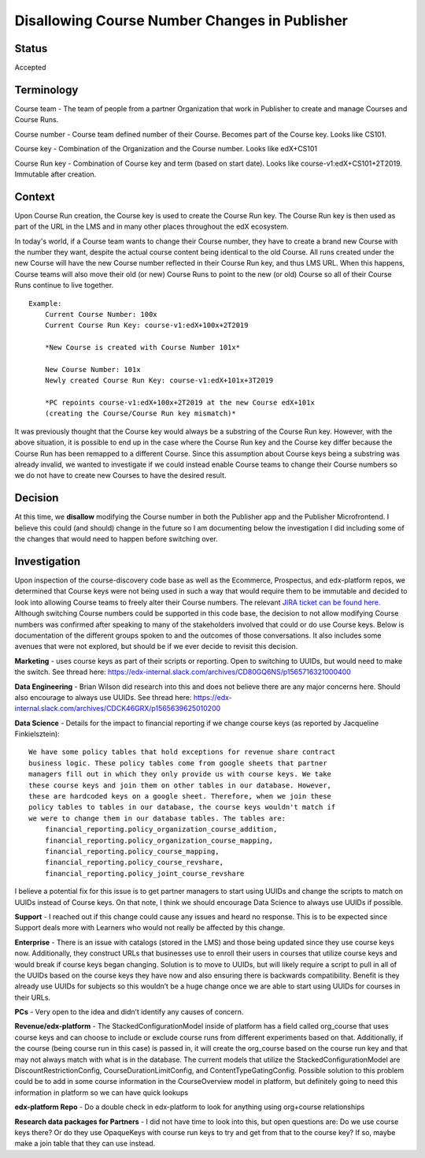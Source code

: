 Disallowing Course Number Changes in Publisher
==============================================

Status
------

Accepted


Terminology
-----------

Course team - The team of people from a partner Organization that work in
Publisher to create and manage Courses and Course Runs.

Course number - Course team defined number of their Course. Becomes part of the
Course key. Looks like CS101.

Course key - Combination of the Organization and the Course number.
Looks like edX+CS101

Course Run key - Combination of Course key and term (based on start date).
Looks like course-v1:edX+CS101+2T2019. Immutable after creation.


Context
-------

Upon Course Run creation, the Course key is used to create the Course Run
key. The Course Run key is then used as part of the URL in the LMS and in many
other places throughout the edX ecosystem.

In today's world, if a Course team wants to change their Course number, they
have to create a brand new Course with the number they want, despite the actual
course content being identical to the old Course. All runs created under the new
Course will have the new Course number reflected in their Course Run key, and
thus LMS URL. When this happens, Course teams will also move their old (or new)
Course Runs to point to the new (or old) Course so all of their Course Runs
continue to live together.

::

    Example:
        Current Course Number: 100x
        Current Course Run Key: course-v1:edX+100x+2T2019

        *New Course is created with Course Number 101x*

        New Course Number: 101x
        Newly created Course Run Key: course-v1:edX+101x+3T2019

        *PC repoints course-v1:edX+100x+2T2019 at the new Course edX+101x
        (creating the Course/Course Run key mismatch)*


It was previously thought that the Course key would always be a substring of the
Course Run key. However, with the above situation, it is possible to end up in
the case where the Course Run key and the Course key differ because the Course
Run has been remapped to a different Course. Since this assumption about Course
keys being a substring was already invalid, we wanted to investigate if we could
instead enable Course teams to change their Course numbers so we do not have to
create new Courses to have the desired result.


Decision
--------

At this time, we **disallow** modifying the Course number in both the Publisher
app and the Publisher Microfrontend. I believe this could (and should) change
in the future so I am documenting below the investigation I did including some
of the changes that would need to happen before switching over.


Investigation
-------------

Upon inspection of the course-discovery code base as well as the Ecommerce,
Prospectus, and edx-platform repos, we determined that Course keys were not
being used in such a way that would require them to be immutable and decided to
look into allowing Course teams to freely alter their Course numbers. The
relevant `JIRA ticket can be found here.
<https://openedx.atlassian.net/browse/DISCO-1222?oldIssueView=true>`_ Although
switching Course numbers could be supported in this code base, the decision to
not allow modifying Course numbers was confirmed after speaking to many of the
stakeholders involved that could or do use Course keys. Below is documentation
of the different groups spoken to and the outcomes of those conversations. It
also includes some avenues that were not explored, but should be if we ever
decide to revisit this decision.


**Marketing** - uses course keys as part of their scripts or reporting. Open to
switching to UUIDs, but would need to make the switch. See thread here:
https://edx-internal.slack.com/archives/CD80GQ6NS/p1565716321000400


**Data Engineering** - Brian Wilson did research into this and does not believe
there are any major concerns here. Should also encourage to always use UUIDs.
See thread here: https://edx-internal.slack.com/archives/CDCK46GRX/p1565639625010200

**Data Science** - Details for the impact to financial reporting if we change
course keys (as reported by Jacqueline Finkielsztein):

::

    We have some policy tables that hold exceptions for revenue share contract
    business logic. These policy tables come from google sheets that partner
    managers fill out in which they only provide us with course keys. We take
    these course keys and join them on other tables in our database. However,
    these are hardcoded keys on a google sheet. Therefore, when we join these
    policy tables to tables in our database, the course keys wouldn't match if
    we were to change them in our database tables. The tables are:
        financial_reporting.policy_organization_course_addition,
        financial_reporting.policy_organization_course_mapping,
        financial_reporting.policy_course_mapping,
        financial_reporting.policy_course_revshare,
        financial_reporting.policy_joint_course_revshare

I believe a potential fix for this issue is to get partner managers to start
using UUIDs and change the scripts to match on UUIDs instead of Course keys. On
that note, I think we should encourage Data Science to always use UUIDs if possible.

**Support** - I reached out if this change could cause any issues and heard no
response. This is to be expected since Support deals more with Learners who
would not really be affected by this change.

**Enterprise** - There is an issue with catalogs (stored in the LMS) and those being
updated since they use course keys now. Additionally, they construct URLs that
businesses use to enroll their users in courses that utilize course keys and
would break if course keys began changing. Solution is to move to UUIDs, but
will likely require a script to pull in all of the UUIDs based on the course
keys they have now and also ensuring there is backwards compatibility. Benefit
is they already use UUIDs for subjects so this wouldn’t be a huge change once
we are able to start using UUIDs for courses in their URLs.

**PCs** - Very open to the idea and didn’t identify any causes of concern.

**Revenue/edx-platform** - The StackedConfigurationModel inside of platform has a
field called org_course that uses course keys and can choose to include or
exclude course runs from different experiments based on that. Additionally, if
the course (being course run in this case) is passed in, it will create the
org_course based on the course run key and that may not always match with what
is in the database. The current models that utilize the StackedConfigurationModel
are DiscountRestrictionConfig, CourseDurationLimitConfig, and ContentTypeGatingConfig.
Possible solution to this problem could be to add in some course information in
the CourseOverview model in platform, but definitely going to need this
information in platform so we can have quick lookups

**edx-platform Repo** - Do a double check in edx-platform to look for anything using
org+course relationships

**Research data packages for Partners** - I did not have time to look into this, but
open questions are:
Do we use course keys there? Or do they use OpaqueKeys with course run keys to
try and get from that to the course key? If so, maybe make a join table that
they can use instead.
